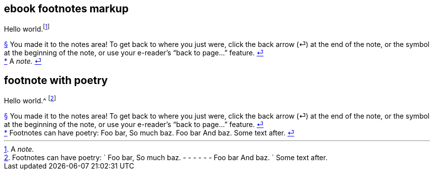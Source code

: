 // ******************************************
## ebook footnotes markup
// ******************************************

****
Hello world.footnote:[A _note._]
****

++++
<div id="footnotes">
  <div class="footnote" id="fn__1">
    <a href="footnote-helper.xhtml#fn-call__1">§</a>
    You made it to the notes area! To get back to where you just were,
    click the back arrow (⏎) at the end of the note,
    or the symbol at the beginning of the note,
    or use your e-reader’s “back to page...” feature.
    <a href="footnote-helper.xhtml#fn-call__1">⏎</a>
  </div>
  <div class="footnote" id="fn__2">
    <a href="chapter-1.xhtml#fn-call__2">*</a>
    A <em>note.</em>
    <a href="chapter-1.xhtml#fn-call__2">⏎</a>
  </div>
</div>
++++

// ********************************
## footnote with poetry
// ********************************

****
Hello world.^
footnote:[Footnotes can have poetry:
`    Foo bar,
     So much baz.
     - - - - - -
     Foo bar
     And baz. `
Some text after.]
****

++++
<div id="footnotes">
  <div class="footnote" id="fn__1">
    <a href="footnote-helper.xhtml#fn-call__1">§</a>
    You made it to the notes area! To get back to where you just were,
    click the back arrow (⏎) at the end of the note,
    or the symbol at the beginning of the note,
    or use your e-reader’s “back to page...” feature.
    <a href="footnote-helper.xhtml#fn-call__1">⏎</a>
  </div>
  <div class="footnote" id="fn__2">
    <a href="chapter-1.xhtml#fn-call__2">*</a>
    <span class="footnote-paragraph">Footnotes can have poetry:</span>
    <span class="poetry">
      <span class="verse-stanza">
        <span class="verse-line">Foo bar,</span>
        <span class="verse-line">So much baz.</span>
      </span>
      <span class="verse-stanza">
        <span class="verse-line">Foo bar</span>
        <span class="verse-line">And baz.</span>
      </span>
    </span>
    <span class="footnote-paragraph">Some text after.</span>
    <a href="chapter-1.xhtml#fn-call__2">⏎</a>
  </div>
</div>
++++
